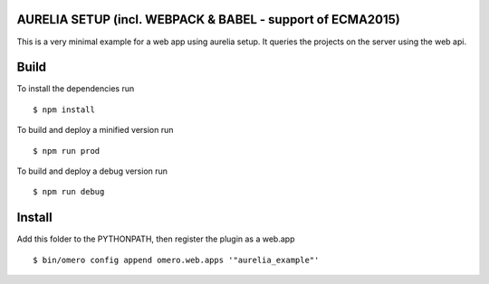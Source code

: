AURELIA SETUP (incl. WEBPACK & BABEL - support of ECMA2015)
=============

This is a very minimal example for a web app using aurelia setup.
It queries the projects on the server using the web api.


Build
============
To install the dependencies run
::

    $ npm install


To build and deploy a minified version run

::

    $ npm run prod

To build and deploy a debug version run

::

    $ npm run debug

Install
============

Add this folder to the PYTHONPATH, then register the plugin as a web.app

::

    $ bin/omero config append omero.web.apps '"aurelia_example"'
